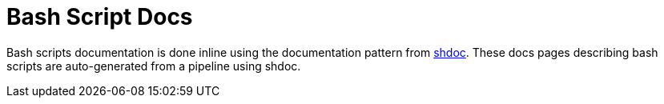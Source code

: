 = Bash Script Docs

// +-------------------------------------------------+
// |                                                 |
// |    DO NOT EDIT HERE !!!!!                       |
// |                                                 |
// |    File is auto-generated by pipline.           |
// |    See: github-action-generate-docs    |
// |                                                 |
// +-------------------------------------------------+

Bash scripts documentation is done inline using the documentation pattern from link:https://github.com/reconquest/shdoc[shdoc]. These docs pages describing bash scripts are auto-generated from a pipeline using shdoc.

// +-------------------------------------------------+
// |                                                 |
// |    Auto-generated content starts here ...       |
// |                                                 |
// +-------------------------------------------------+

